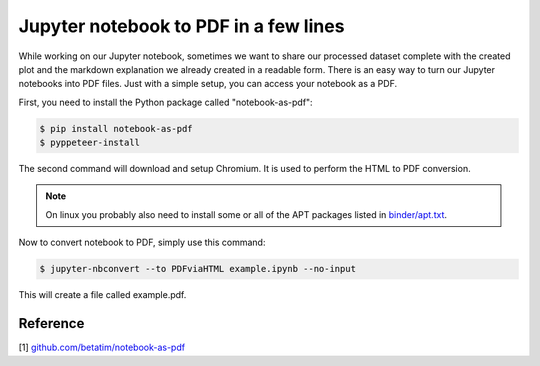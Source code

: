 Jupyter notebook to PDF in a few lines
======================================

While working on our Jupyter notebook, sometimes we want to share our processed dataset
complete with the created plot and the markdown explanation we already created in a readable form.
There is an easy way to turn our Jupyter notebooks into PDF files. Just with a simple setup,
you can access your notebook as a PDF.

First, you need to install the Python package called "notebook-as-pdf":

.. code-block:: bash

    $ pip install notebook-as-pdf
    $ pyppeteer-install

The second command will download and setup Chromium. It is used to perform the HTML to PDF conversion.

.. note::

    On linux you probably also need to install some or all of the APT packages listed in `binder/apt.txt <https://github.com/betatim/notebook-as-pdf/blob/master/binder/apt.txt>`__.

Now to convert notebook to PDF, simply use this command:

.. code-block:: bash

    $ jupyter-nbconvert --to PDFviaHTML example.ipynb --no-input

This will create a file called example.pdf.

Reference
---------

[1] `github.com/betatim/notebook-as-pdf <https://github.com/betatim/notebook-as-pdf>`__


